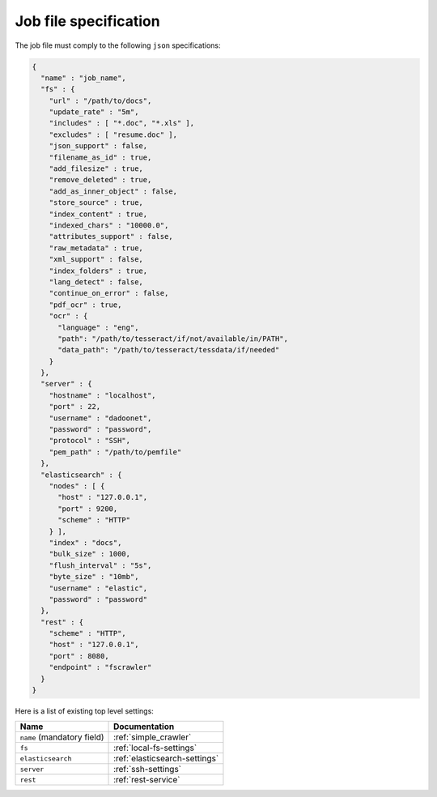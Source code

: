 Job file specification
======================

The job file must comply to the following ``json`` specifications:

.. code:: json

   {
     "name" : "job_name",
     "fs" : {
       "url" : "/path/to/docs",
       "update_rate" : "5m",
       "includes" : [ "*.doc", "*.xls" ],
       "excludes" : [ "resume.doc" ],
       "json_support" : false,
       "filename_as_id" : true,
       "add_filesize" : true,
       "remove_deleted" : true,
       "add_as_inner_object" : false,
       "store_source" : true,
       "index_content" : true,
       "indexed_chars" : "10000.0",
       "attributes_support" : false,
       "raw_metadata" : true,
       "xml_support" : false,
       "index_folders" : true,
       "lang_detect" : false,
       "continue_on_error" : false,
       "pdf_ocr" : true,
       "ocr" : {
         "language" : "eng",
         "path": "/path/to/tesseract/if/not/available/in/PATH",
         "data_path": "/path/to/tesseract/tessdata/if/needed"
       }
     },
     "server" : {
       "hostname" : "localhost",
       "port" : 22,
       "username" : "dadoonet",
       "password" : "password",
       "protocol" : "SSH",
       "pem_path" : "/path/to/pemfile"
     },
     "elasticsearch" : {
       "nodes" : [ {
         "host" : "127.0.0.1",
         "port" : 9200,
         "scheme" : "HTTP"
       } ],
       "index" : "docs",
       "bulk_size" : 1000,
       "flush_interval" : "5s",
       "byte_size" : "10mb",
       "username" : "elastic",
       "password" : "password"
     },
     "rest" : {
       "scheme" : "HTTP",
       "host" : "127.0.0.1",
       "port" : 8080,
       "endpoint" : "fscrawler"
     }
   }

Here is a list of existing top level settings:

+-----------------------------------+-------------------------------+
| Name                              | Documentation                 |
+===================================+===============================+
| ``name`` (mandatory field)        | :ref:`simple_crawler`         |
+-----------------------------------+-------------------------------+
| ``fs``                            | :ref:`local-fs-settings`      |
+-----------------------------------+-------------------------------+
| ``elasticsearch``                 | :ref:`elasticsearch-settings` |
+-----------------------------------+-------------------------------+
| ``server``                        | :ref:`ssh-settings`           |
+-----------------------------------+-------------------------------+
| ``rest``                          | :ref:`rest-service`           |
+-----------------------------------+-------------------------------+

